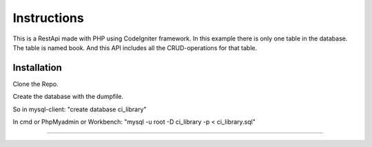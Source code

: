###################
Instructions
###################

This is a RestApi made with PHP using CodeIgniter framework.
In this example there is only one table in the database. The table is named book. 
And this API includes all the CRUD-operations for that table.


************
Installation
************

Clone the Repo.

Create the database with the dumpfile.

So in mysql-client: "create database ci_library"

In cmd or PhpMyadmin or Workbench: "mysql -u root -D ci_library -p < ci_library.sql" 

*******

